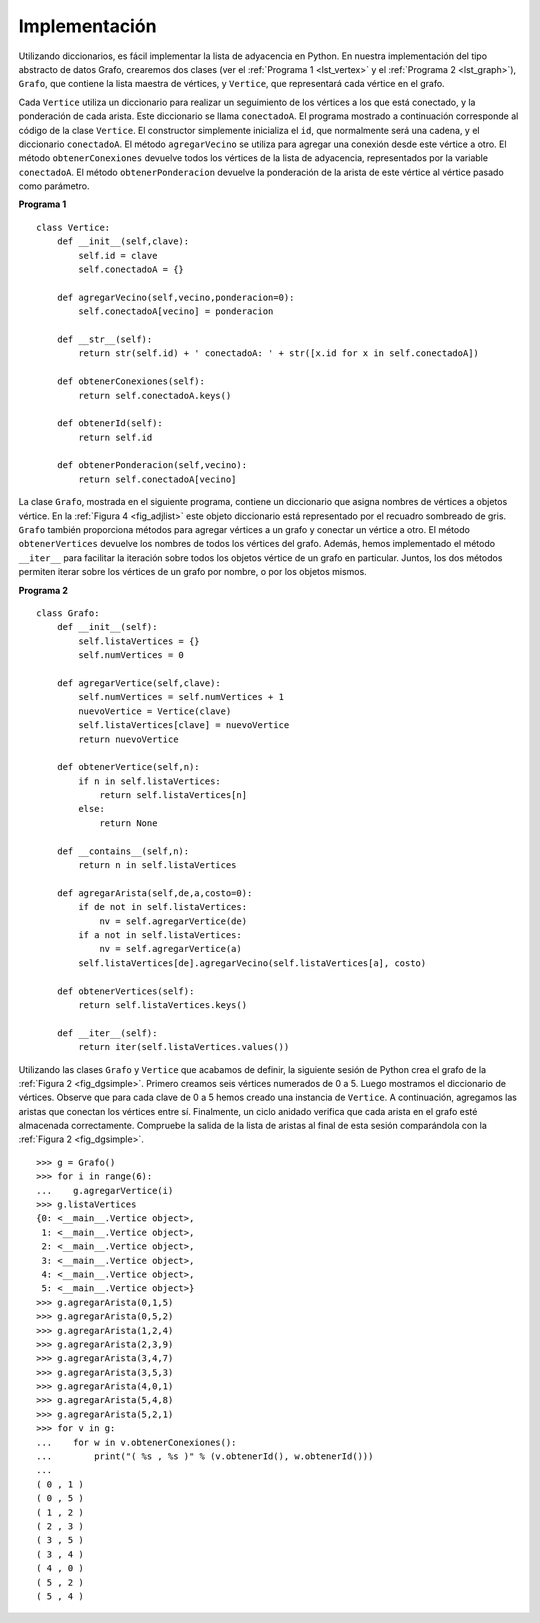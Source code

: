 ..  Copyright (C)  Brad Miller, David Ranum
    This work is licensed under the Creative Commons Attribution-NonCommercial-ShareAlike 4.0 International License. To view a copy of this license, visit http://creativecommons.org/licenses/by-nc-sa/4.0/.


Implementación
~~~~~~~~~~~~~~

Utilizando diccionarios, es fácil implementar la lista de adyacencia en Python. En nuestra implementación del tipo abstracto de datos Grafo, crearemos dos clases (ver el :ref:`Programa 1 <lst_vertex>` y el :ref:`Programa 2 <lst_graph>`), ``Grafo``, que contiene la lista maestra de vértices, y ``Vertice``, que representará cada vértice en el grafo.

.. Using dictionaries, it is easy to implement the adjacency list in Python. In our implementation of the Graph abstract data type we will create two classes (see :ref:`Listing 1 <lst_vertex>` and :ref:`Listing 2 <lst_graph>`), ``Grafo``, which holds the master list of vertices, and ``Vertice``, which will represent each vertex in the graph.

Cada ``Vertice`` utiliza un diccionario para realizar un seguimiento de los vértices a los que está conectado, y la ponderación de cada arista. Este diccionario se llama ``conectadoA``. El programa mostrado a continuación corresponde al código de la clase ``Vertice``. El constructor simplemente inicializa el ``id``, que normalmente será una cadena, y el  diccionario ``conectadoA``. El método ``agregarVecino`` se utiliza para agregar una conexión desde este vértice a otro. El método ``obtenerConexiones`` devuelve todos los vértices de la lista de adyacencia, representados por la variable ``conectadoA``. El método ``obtenerPonderacion`` devuelve la ponderación de la arista de este vértice al vértice pasado como parámetro.

.. Each ``Vertice`` uses a dictionary to keep track of the vertices to which it is connected, and the weight of each edge. This dictionary is called ``conectadoA``. The listing below shows the code for the ``Vertice`` class. The constructor simply initializes the ``id``, which will typically be a string, and the ``conectadoA`` dictionary. The ``agregarVecino`` method is used add a connection from this vertex to another. The ``obtenerConexiones`` method returns all of the vertices in the adjacency list, as represented by the ``conectadoA`` instance variable. The ``obtenerPonderacion`` method returns the weight of the edge from this vertex to the vertex passed as a parameter.

.. _lst_vertex:

**Programa 1**

::

    class Vertice:
        def __init__(self,clave):
            self.id = clave
            self.conectadoA = {}

        def agregarVecino(self,vecino,ponderacion=0):
            self.conectadoA[vecino] = ponderacion

        def __str__(self):
            return str(self.id) + ' conectadoA: ' + str([x.id for x in self.conectadoA])

        def obtenerConexiones(self):
            return self.conectadoA.keys()

        def obtenerId(self):
            return self.id

        def obtenerPonderacion(self,vecino):
            return self.conectadoA[vecino]

La clase ``Grafo``, mostrada en el siguiente programa, contiene un diccionario que asigna nombres de vértices a objetos vértice. En la :ref:`Figura 4 <fig_adjlist>` este objeto diccionario está representado por el recuadro sombreado de gris. ``Grafo`` también proporciona métodos para agregar vértices a un grafo y conectar un vértice a otro. El método ``obtenerVertices`` devuelve los nombres de todos los vértices del grafo. Además, hemos implementado el método ``__iter__`` para facilitar la iteración sobre todos los objetos vértice de un grafo en particular. Juntos, los dos métodos permiten iterar sobre los vértices de un grafo por nombre, o por los objetos mismos.

.. The ``Grafo`` class, shown in the next listing, contains a dictionary that maps vertex names to vertex objects. In :ref:`Figure 4 <fig_adjlist>` this dictionary object is represented by the shaded gray box. ``Grafo`` also provides methods for adding vertices to a graph and connecting one vertex to another. The ``obtenerVertices`` method returns the names of all of the vertices in the graph. In addition, we have implemented the ``__iter__`` method to make it easy to iterate over all the vertex objects in a particular graph. Together, the two methods allow you to iterate over the vertices in a graph by name, or by the objects themselves.

.. _lst_graph:

**Programa 2**

::

    class Grafo:
        def __init__(self):
            self.listaVertices = {}
            self.numVertices = 0
            
        def agregarVertice(self,clave):
            self.numVertices = self.numVertices + 1
            nuevoVertice = Vertice(clave)
            self.listaVertices[clave] = nuevoVertice
            return nuevoVertice
        
        def obtenerVertice(self,n):
            if n in self.listaVertices:
                return self.listaVertices[n]
            else:
                return None

        def __contains__(self,n):
            return n in self.listaVertices
        
        def agregarArista(self,de,a,costo=0):
            if de not in self.listaVertices:
                nv = self.agregarVertice(de)
            if a not in self.listaVertices:
                nv = self.agregarVertice(a)
            self.listaVertices[de].agregarVecino(self.listaVertices[a], costo)
        
        def obtenerVertices(self):
            return self.listaVertices.keys()
            
        def __iter__(self):
            return iter(self.listaVertices.values())

Utilizando las clases ``Grafo`` y ``Vertice`` que acabamos de definir, la siguiente sesión de Python crea el grafo de la :ref:`Figura 2 <fig_dgsimple>`. Primero creamos seis vértices numerados de 0 a 5. Luego mostramos el diccionario de vértices. Observe que para cada clave de 0 a 5 hemos creado una instancia de ``Vertice``. A continuación, agregamos las aristas que conectan los vértices entre sí. Finalmente, un ciclo anidado verifica que cada arista en el grafo esté almacenada correctamente. Compruebe la salida de la lista de aristas al final de esta sesión comparándola con la :ref:`Figura 2 <fig_dgsimple>`.

.. Using the ``Grafo`` and ``Vertice`` classes just defined, the following Python session creates the graph in :ref:`Figure 2 <fig_dgsimple>`. First we create six vertices numbered 0 through 5. Then we display the vertex dictionary. Notice that for each key 0 through 5 we have created an instance of a ``Vertice``. Next, we add the edges that connect the vertices together. Finally, a nested loop verifies that each edge in the graph is properly stored. You should check the output of the edge list at the end of this session against :ref:`Figure 2 <fig_dgsimple>`.

::

    >>> g = Grafo()
    >>> for i in range(6):
    ...    g.agregarVertice(i)
    >>> g.listaVertices
    {0: <__main__.Vertice object>, 
     1: <__main__.Vertice object>, 
     2: <__main__.Vertice object>, 
     3: <__main__.Vertice object>, 
     4: <__main__.Vertice object>, 
     5: <__main__.Vertice object>}
    >>> g.agregarArista(0,1,5)
    >>> g.agregarArista(0,5,2)
    >>> g.agregarArista(1,2,4)
    >>> g.agregarArista(2,3,9)
    >>> g.agregarArista(3,4,7)
    >>> g.agregarArista(3,5,3)
    >>> g.agregarArista(4,0,1)
    >>> g.agregarArista(5,4,8)
    >>> g.agregarArista(5,2,1)
    >>> for v in g:
    ...    for w in v.obtenerConexiones(): 
    ...        print("( %s , %s )" % (v.obtenerId(), w.obtenerId()))
    ... 
    ( 0 , 1 )
    ( 0 , 5 )
    ( 1 , 2 )
    ( 2 , 3 )
    ( 3 , 5 )
    ( 3 , 4 )
    ( 4 , 0 )
    ( 5 , 2 )
    ( 5 , 4 )
